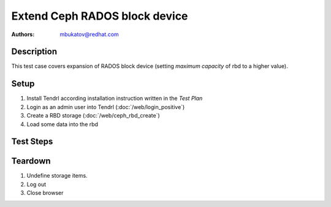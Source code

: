 Extend Ceph RADOS block device
*******************************

:authors: 
          - mbukatov@redhat.com

Description
===========

This test case covers expansion of RADOS block device (setting *maximum
capacity* of rbd to a higher value).

Setup
=====

#. Install Tendrl according installation instruction written in the *Test Plan*

#. Login as an admin user into Tendrl (:doc:`/web/login_positive`)

#. Create a RBD storage (:doc:`/web/ceph_rbd_create`)

#. Load some data into the rbd

Test Steps
==========

.. test_step:: 1

    Click on "Storage" button in the left menu of Tendrl web interface.

.. test_result:: 1

    The rbd storage is in the list of storage items.

.. test_step:: 2

    Login on some machine in RADOS cluster and check maximum capacity of the
    rbd via ``rbd info $rbd_name``.

.. test_result:: 2

    Size reported by Tendrl and ``rbd info`` matches.

.. test_step:: 3

    Select rbd storage item and see all operations available for it.

.. test_result:: 3

    Device resize is in the list of available operations. 

.. test_step:: 4

    Extend rbd by half of free space available (using maximum capacity as a
    reference).    

.. test_result:: 4

    Tendrl reports success.

.. test_step:: 5

    Login on some machine in RADOS cluster and check maximum capacity of the
    rbd via ``rbd info $rbd_name``.

.. test_result:: 5

    Size reported by Tendrl and ``rbd info`` matches so that the RADOS block device
    has been extended as expected.

Teardown
========

#. Undefine storage items.

#. Log out

#. Close browser
